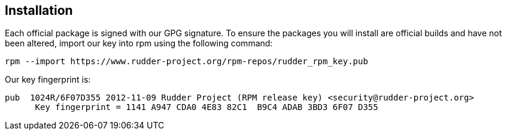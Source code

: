== Installation

Each official package is signed
with our GPG signature. To ensure the packages you will install
are official builds and have not been altered, import our key
into rpm using the following command:

----

rpm --import https://www.rudder-project.org/rpm-repos/rudder_rpm_key.pub

----

Our key fingerprint is:

----

pub  1024R/6F07D355 2012-11-09 Rudder Project (RPM release key) <security@rudder-project.org>
      Key fingerprint = 1141 A947 CDA0 4E83 82C1  B9C4 ADAB 3BD3 6F07 D355

----
